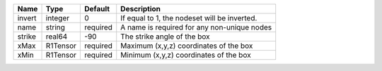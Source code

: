 

====== ======== ======== ============================================ 
Name   Type     Default  Description                                  
====== ======== ======== ============================================ 
invert integer  0        If equal to 1, the nodeset will be inverted. 
name   string   required A name is required for any non-unique nodes  
strike real64   -90      The strike angle of the box                  
xMax   R1Tensor required Maximum (x,y,z) coordinates of the box       
xMin   R1Tensor required Minimum (x,y,z) coordinates of the box       
====== ======== ======== ============================================ 


